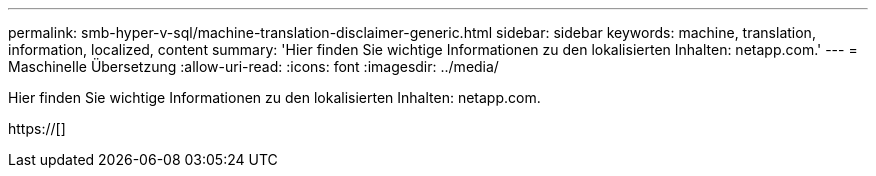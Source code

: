 ---
permalink: smb-hyper-v-sql/machine-translation-disclaimer-generic.html 
sidebar: sidebar 
keywords: machine, translation, information, localized, content 
summary: 'Hier finden Sie wichtige Informationen zu den lokalisierten Inhalten: netapp.com.' 
---
= Maschinelle Übersetzung
:allow-uri-read: 
:icons: font
:imagesdir: ../media/


Hier finden Sie wichtige Informationen zu den lokalisierten Inhalten: netapp.com.

https://[]
